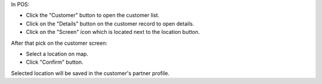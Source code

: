 In POS:

* Click the "Customer" button to open the customer list.
* Click on the "Details" button on the customer record to open details.
* Click on the  "Screen" icon which is located next to the location button.

After that pick on the customer screen:

* Select a location on map.
* Click "Confirm" button.

Selected location will be saved in the customer's partner profile.
